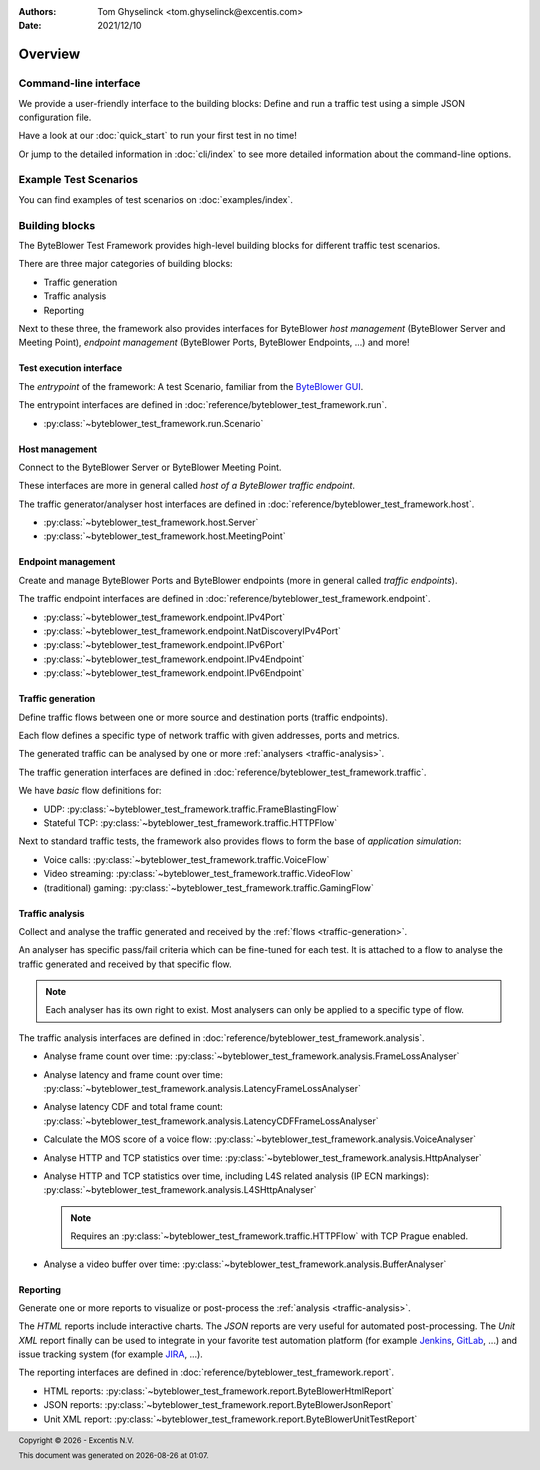 :Authors:
   Tom Ghyselinck <tom.ghyselinck@excentis.com>
:Date: 2021/12/10

.. footer::
   Copyright |copy| |year| - Excentis N.V.

.. footer::
   This document was generated on |date| at |time|.

.. |copy| unicode:: 0xA9 .. copyright sign
.. |year| date:: %Y
.. |date| date::
.. |time| date:: %H:%M

========
Overview
========

Command-line interface
======================

.. versionadded:: 1.1.0

We provide a user-friendly interface to the _`building blocks`:
Define and run a traffic test using a simple JSON configuration file.

Have a look at our :doc:`quick_start` to run your first test in no time!

Or jump to the detailed information in :doc:`cli/index` to see more detailed
information about the command-line options.

Example Test Scenarios
======================

You can find examples of test scenarios on :doc:`examples/index`.

Building blocks
===============

The ByteBlower Test Framework provides high-level building blocks for
different traffic test scenarios.

There are three major categories of building blocks:

* Traffic generation
* Traffic analysis
* Reporting

Next to these three, the framework also provides interfaces for ByteBlower
*host management* (ByteBlower Server and Meeting Point), *endpoint management*
(ByteBlower Ports, ByteBlower Endpoints, ...) and more!

.. _test-interface:

Test execution interface
------------------------

The *entrypoint* of the framework: A test Scenario, familiar from the
`ByteBlower GUI`_.

The entrypoint interfaces are defined in
:doc:`reference/byteblower_test_framework.run`.

.. _ByteBlower GUI: https://setup.byteblower.com/software.html#GUI

* :py:class:`~byteblower_test_framework.run.Scenario`

.. _host-management:

Host management
---------------

Connect to the ByteBlower Server or ByteBlower Meeting Point.

These interfaces are more in general called *host of a ByteBlower traffic
endpoint*.

The traffic generator/analyser host interfaces are defined in
:doc:`reference/byteblower_test_framework.host`.

.. .. todo::
..    Chassis management is work in progress.

* :py:class:`~byteblower_test_framework.host.Server`
* :py:class:`~byteblower_test_framework.host.MeetingPoint`

.. _endpoint-management:

Endpoint management
-------------------

Create and manage ByteBlower Ports and ByteBlower endpoints
(more in general called *traffic endpoints*).

The traffic endpoint interfaces are defined in
:doc:`reference/byteblower_test_framework.endpoint`.

* :py:class:`~byteblower_test_framework.endpoint.IPv4Port`
* :py:class:`~byteblower_test_framework.endpoint.NatDiscoveryIPv4Port`
* :py:class:`~byteblower_test_framework.endpoint.IPv6Port`
* :py:class:`~byteblower_test_framework.endpoint.IPv4Endpoint`
* :py:class:`~byteblower_test_framework.endpoint.IPv6Endpoint`

.. _traffic-generation:

Traffic generation
------------------

Define traffic flows between one or more source and destination ports
(traffic endpoints).

Each flow defines a specific type of network traffic with given addresses,
ports and metrics.

The generated traffic can be analysed by one or more
:ref:`analysers <traffic-analysis>`.

.. .. todo::
..    Further document purpose!

The traffic generation interfaces are defined in
:doc:`reference/byteblower_test_framework.traffic`.

.. * :py:class:`~byteblower_test_framework.traffic.Flow` implementations:

We have *basic* flow definitions for:

* UDP:
  :py:class:`~byteblower_test_framework.traffic.FrameBlastingFlow`
* Stateful TCP: :py:class:`~byteblower_test_framework.traffic.HTTPFlow`

Next to standard traffic tests, the framework also provides flows to form the
base of *application simulation*:

* Voice calls:
  :py:class:`~byteblower_test_framework.traffic.VoiceFlow`
* Video streaming:
  :py:class:`~byteblower_test_framework.traffic.VideoFlow`
* (traditional) gaming:
  :py:class:`~byteblower_test_framework.traffic.GamingFlow`

.. todo::
   Document frame generation (factory) interfaces.

.. _traffic-analysis:

Traffic analysis
----------------

Collect and analyse the traffic generated and received by the
:ref:`flows <traffic-generation>`.

An analyser has specific pass/fail criteria which can be fine-tuned
for each test. It is attached to a flow to analyse the traffic generated
and received by that specific flow.

.. note::
   Each analyser has its own right to exist. Most analysers can only be
   applied to a specific type of flow.

.. .. todo::
..    Further document purpose!

The traffic analysis interfaces are defined in
:doc:`reference/byteblower_test_framework.analysis`.

* Analyse frame count over time:
  :py:class:`~byteblower_test_framework.analysis.FrameLossAnalyser`
* Analyse latency and frame count over time:
  :py:class:`~byteblower_test_framework.analysis.LatencyFrameLossAnalyser`
* Analyse latency CDF and total frame count:
  :py:class:`~byteblower_test_framework.analysis.LatencyCDFFrameLossAnalyser`
* Calculate the MOS score of a voice flow:
  :py:class:`~byteblower_test_framework.analysis.VoiceAnalyser`
* Analyse HTTP and TCP statistics over time:
  :py:class:`~byteblower_test_framework.analysis.HttpAnalyser`
* Analyse HTTP and TCP statistics over time, including L4S related
  analysis (IP ECN markings):
  :py:class:`~byteblower_test_framework.analysis.L4SHttpAnalyser`

  .. note::
     Requires an :py:class:`~byteblower_test_framework.traffic.HTTPFlow`
     with TCP Prague enabled.

* Analyse a video buffer over time:
  :py:class:`~byteblower_test_framework.analysis.BufferAnalyser`

.. _reporting:

Reporting
---------

Generate one or more reports to visualize or post-process the
:ref:`analysis <traffic-analysis>`.

The *HTML* reports include interactive charts. The *JSON* reports are very
useful for automated post-processing. The *Unit XML* report finally can be
used to integrate in your favorite test automation platform (for example
Jenkins_, GitLab_, ...) and issue tracking system (for example JIRA_, ...).

.. _Jenkins: https://www.jenkins.io
.. _GitLab: https://www.gitlab.com
.. _JIRA: https://www.atlassian.com/software/jira

.. .. todo::
..    Further document purpose!

The reporting interfaces are defined in
:doc:`reference/byteblower_test_framework.report`.

* HTML reports:
  :py:class:`~byteblower_test_framework.report.ByteBlowerHtmlReport`
* JSON reports:
  :py:class:`~byteblower_test_framework.report.ByteBlowerJsonReport`
* Unit XML report:
  :py:class:`~byteblower_test_framework.report.ByteBlowerUnitTestReport`
